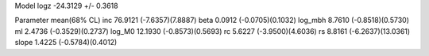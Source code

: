 Model
logz            -24.3129 +/- 0.3618

Parameter            mean(68% CL)
inc                  76.9121 (-7.6357)(7.8887)
beta                 0.0912 (-0.0705)(0.1032)
log_mbh              8.7610 (-0.8518)(0.5730)
ml                   2.4736 (-0.3529)(0.2737)
log_M0               12.1930 (-0.8573)(0.5693)
rc                   5.6227 (-3.9500)(4.6036)
rs                   8.8161 (-6.2637)(13.0361)
slope                1.4225 (-0.5784)(0.4012)
